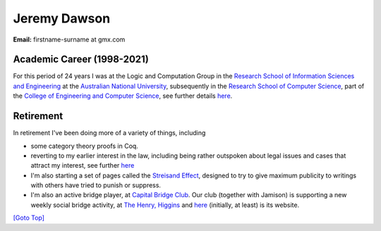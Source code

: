 .. title: About
.. slug: about
.. date: 2025-02-13
.. tags: 
.. category: 
.. link: 
.. description: About Jeremy Dawson
.. type: text
.. hidetitle: True

.. _top:

Jeremy Dawson
=============

| **Email:**   firstname-surname at gmx.com

Academic Career (1998-2021)
---------------------------

For this period of 24 years I was at the Logic and Computation Group in
the `Research School of Information Sciences and
Engineering <http://rsise.anu.edu.au/>`__ at the `Australian National
University <http://www.anu.edu.au/textonly/external.html>`__,
subsequently in the `Research School of Computer
Science <http://cs.anu.edu.au/>`__, part of the `College of Engineering
and Computer Science <http://cecs.anu.edu.au/>`__, see further details
`here <anu.html>`__.

Retirement
----------

In retirement I've been doing more of a variety of things, including

*  some category theory proofs in Coq.

*  reverting to my earlier interest in the law, including being rather
   outspoken about legal issues and cases that attract my interest, see
   further `here <./legal_docs>`__

*  I'm also starting a set of pages called the `Streisand
   Effect <./streisand-docs/>`__, designed to try to give
   maximum publicity to writings with others have tried to punish or
   suppress.

*  I'm also an active bridge player, at `Capital Bridge
   Club <https://www.capital.bridge-club.org/>`__. Our club (together
   with Jamison) is supporting a new weekly social bridge activity, at
   `The Henry, Higgins <https://www.thehenry.com.au>`__ and
   `here <./bridge-henry/>`__ (initially, at least) is its website.


`[Goto Top] <#top>`_
